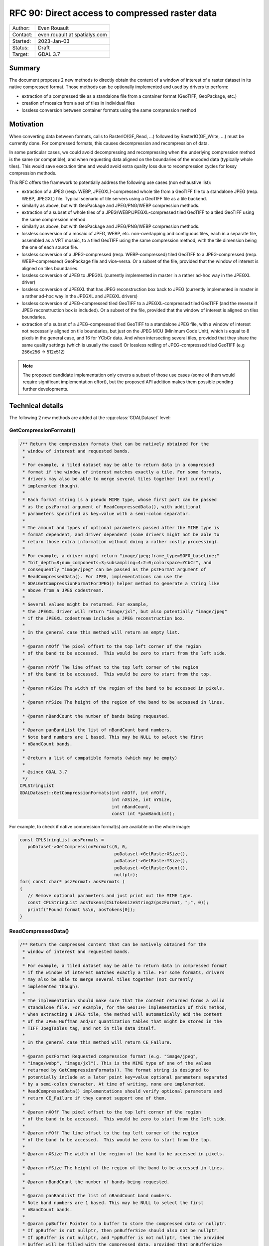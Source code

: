 .. _rfc-90:

=============================================================
RFC 90: Direct access to compressed raster data
=============================================================

============== =============================================
Author:        Even Rouault
Contact:       even.rouault at spatialys.com
Started:       2023-Jan-03
Status:        Draft
Target:        GDAL 3.7
============== =============================================

Summary
-------

The document proposes 2 new methods to directly obtain the content of a window
of interest of a raster dataset in its native compressed format. Those methods
can be optionally implemented and used by drivers to perform:

- extraction of a compressed tile as a standalone file from a container format
  (GeoTIFF, GeoPackage, etc.)

- creation of mosaics from a set of tiles in individual files

- lossless conversion between container formats using the same
  compression method

Motivation
----------

When converting data between formats, calls to RasterIO(GF_Read, ...) followed
by RasterIO(GF_Write, ...) must be currently done. For compressed formats, this
causes decompression and recompression of data.

In some particular cases, we could avoid decompressing and recompressing when the
underlying compression method is the same (or compatible), and when requesting
data aligned on the boundaries of the encoded data (typically whole tiles).
This would save execution time and would avoid extra quality loss due to
recompression cycles for lossy compression methods.

This RFC offers the framework to potentially address the following use cases
(non exhaustive list):

- extraction of a JPEG (resp. WEBP, JPEGXL)-compressed whole tile from a GeoTIFF
  file to a standalone JPEG (resp. WEBP, JPEGXL) file.
  Typical scenario of tile servers using a GeoTIFF file as a tile backend.

- similarly as above, but with GeoPackage and JPEG/PNG/WEBP compression methods.

- extraction of a subset of whole tiles of a JPEG/WEBP/JPEGXL-compressed tiled
  GeoTIFF to a tiled GeoTIFF using the same compression method.

- similarly as above, but with GeoPackage and JPEG/PNG/WEBP compression methods.

- lossless conversion of a mosaic of JPEG, WEBP, etc. non-overlapping and
  contiguous tiles, each in a separate file, assembled as a VRT mosaic, to a
  tiled GeoTIFF using the same compression method, with the tile dimension being
  the one of each source file.

- lossless conversion of a JPEG-compressed (resp. WEBP-compressed) tiled GeoTIFF
  to a JPEG-compressed (resp. WEBP-compressed) GeoPackage file and vice-versa.
  Or a subset of the file, provided that the window of interest is aligned on
  tiles boundaries.

- lossless conversion of JPEG to JPEGXL
  (currently implemented in master in a rather ad-hoc way in the JPEGXL driver)

- lossless conversion of JPEGXL that has JPEG reconstruction box back to JPEG
  (currently implemented in master in a rather ad-hoc way in the JPEGXL and
  JPEGXL drivers)

- lossless conversion of JPEG-compressed tiled GeoTIFF to a JPEGXL-compressed
  tiled GeoTIFF (and the reverse if JPEG reconstruction box is included).
  Or a subset of the file, provided that the window of interest is aligned on
  tiles boundaries.

- extraction of a subset of a JPEG-compressed tiled GeoTIFF to a standalone JPEG
  file, with a window of interest not necessarily aligned on tile boundaries, but
  just on the JPEG MCU (Minimum Code Unit), which is equal to 8 pixels in the
  general case, and 16 for YCbCr data. And when intersecting several tiles,
  provided that they share the same quality settings (which is usually the case!)
  Or lossless retiling of JPEG-compressed tiled GeoTIFF (e.g 256x256 -> 512x512)

.. note::

    The proposed candidate implementation only covers a subset of those use cases
    (some of them would require significant implementation effort), but the
    proposed API addition makes them possible pending further developments.


Technical details
-----------------

The following 2 new methods are added at the :cpp:class:`GDALDataset` level:

GetCompressionFormats()
+++++++++++++++++++++++

.. code-block:: c++

    /** Return the compression formats that can be natively obtained for the
     * window of interest and requested bands.
     *
     * For example, a tiled dataset may be able to return data in a compressed
     * format if the window of interest matches exactly a tile. For some formats,
     * drivers may also be able to merge several tiles together (not currently
     * implemented though).
     *
     * Each format string is a pseudo MIME type, whose first part can be passed
     * as the pszFormat argument of ReadCompressedData(), with additional
     * parameters specified as key=value with a semi-colon separator.
     *
     * The amount and types of optional parameters passed after the MIME type is
     * format dependent, and driver dependent (some drivers might not be able to
     * return those extra information without doing a rather costly processing).
     *
     * For example, a driver might return "image/jpeg;frame_type=SOF0_baseline;"
     * "bit_depth=8;num_components=3;subsampling=4:2:0;colorspace=YCbCr", and
     * consequently "image/jpeg" can be passed as the pszFormat argument of
     * ReadCompressedData(). For JPEG, implementations can use the
     * GDALGetCompressionFormatForJPEG() helper method to generate a string like
     * above from a JPEG codestream.
     *
     * Several values might be returned. For example,
     * the JPEGXL driver will return "image/jxl", but also potentially "image/jpeg"
     * if the JPEGXL codestream includes a JPEG reconstruction box.
     *
     * In the general case this method will return an empty list.
     *
     * @param nXOff The pixel offset to the top left corner of the region
     * of the band to be accessed.  This would be zero to start from the left side.
     *
     * @param nYOff The line offset to the top left corner of the region
     * of the band to be accessed.  This would be zero to start from the top.
     *
     * @param nXSize The width of the region of the band to be accessed in pixels.
     *
     * @param nYSize The height of the region of the band to be accessed in lines.
     *
     * @param nBandCount the number of bands being requested.
     *
     * @param panBandList the list of nBandCount band numbers.
     * Note band numbers are 1 based. This may be NULL to select the first
     * nBandCount bands.
     *
     * @return a list of compatible formats (which may be empty)
     *
     * @since GDAL 3.7
     */
    CPLStringList
    GDALDataset::GetCompressionFormats(int nXOff, int nYOff,
                                       int nXSize, int nYSize,
                                       int nBandCount,
                                       const int *panBandList);

For example, to check if native compression format(s) are available on the
whole image:


.. code-block:: c++

  const CPLStringList aosFormats =
     poDataset->GetCompressionFormats(0, 0,
                                      poDataset->GetRasterXSize(),
                                      poDataset->GetRasterYSize(),
                                      poDataset->GetRasterCount(),
                                      nullptr);
  for( const char* pszFormat: aosFormats )
  {
     // Remove optional parameters and just print out the MIME type.
     const CPLStringList aosTokens(CSLTokenizeString2(pszFormat, ";", 0));
     printf("Found format %s\n, aosTokens[0]);
  }


ReadCompressedData()
++++++++++++++++++++

.. code-block:: c++

    /** Return the compressed content that can be natively obtained for the
     * window of interest and requested bands.
     *
     * For example, a tiled dataset may be able to return data in compressed format
     * if the window of interest matches exactly a tile. For some formats, drivers
     * may also be able to merge several tiles together (not currently
     * implemented though).
     *
     * The implementation should make sure that the content returned forms a valid
     * standalone file. For example, for the GeoTIFF implementation of this method,
     * when extracting a JPEG tile, the method will automatically add the content
     * of the JPEG Huffman and/or quantization tables that might be stored in the
     * TIFF JpegTables tag, and not in tile data itself.
     *
     * In the general case this method will return CE_Failure.
     *
     * @param pszFormat Requested compression format (e.g. "image/jpeg",
     * "image/webp", "image/jxl"). This is the MIME type of one of the values
     * returned by GetCompressionFormats(). The format string is designed to
     * potentially include at a later point key=value optional parameters separated
     * by a semi-colon character. At time of writing, none are implemented.
     * ReadCompressedData() implementations should verify optional parameters and
     * return CE_Failure if they cannot support one of them.
     *
     * @param nXOff The pixel offset to the top left corner of the region
     * of the band to be accessed.  This would be zero to start from the left side.
     *
     * @param nYOff The line offset to the top left corner of the region
     * of the band to be accessed.  This would be zero to start from the top.
     *
     * @param nXSize The width of the region of the band to be accessed in pixels.
     *
     * @param nYSize The height of the region of the band to be accessed in lines.
     *
     * @param nBandCount the number of bands being requested.
     *
     * @param panBandList the list of nBandCount band numbers.
     * Note band numbers are 1 based. This may be NULL to select the first
     * nBandCount bands.
     *
     * @param ppBuffer Pointer to a buffer to store the compressed data or nullptr.
     * If ppBuffer is not nullptr, then pnBufferSize should also not be nullptr.
     * If ppBuffer is not nullptr, and *ppBuffer is not nullptr, then the provided
     * buffer will be filled with the compressed data, provided that pnBufferSize
     * and *pnBufferSize are not nullptr, and *pnBufferSize, indicating the size
     * of *ppBuffer, is sufficiently large to hold the data.
     * If ppBuffer is not nullptr, but *ppBuffer is nullptr, then the method will
     * allocate *ppBuffer using VSIMalloc(), and thus the caller is responsible to
     * free it with VSIFree().
     * If ppBuffer is nullptr, then the compressed data itself will not be returned,
     * but *pnBufferSize will be updated with an upper bound of the size that would
     * be necessary to hold it (if pnBufferSize != nullptr).
     *
     * @param pnBufferSize Output buffer size, or nullptr.
     * If ppBuffer != nullptr && *ppBuffer != nullptr, then pnBufferSize should
     * be != nullptr and *pnBufferSize contain the size of *ppBuffer. If the
     * method is successful, *pnBufferSize will be updated with the actual size
     * used.
     *
     * @param ppszDetailedFormat Pointer to an output string, or nullptr.
     * If ppszDetailedFormat is not nullptr, then, on success, the method will
     * allocate a new string in *ppszDetailedFormat (to be freed with VSIFree())
     * *ppszDetailedFormat might contain strings like
     * "image/jpeg;frame_type=SOF0_baseline;bit_depth=8;num_components=3;"
     * "subsampling=4:2:0;colorspace=YCbCr" or simply the MIME type.
     * The string will contain at least as much information as what
     * GetCompressionFormats() returns, and potentially more when
     * ppBuffer != nullptr.
     *
     * @return CE_None in case of success, CE_Failure otherwise.
     * @since GDAL 3.7
     */
    CPLErr GDALDataset::ReadCompressedData(
        const char *pszFormat, int nXOff,
        int nYOff, int nXSize, int nYSize,
        int nBandCount, const int *panBandList,
        void **ppBuffer, size_t *pnBufferSize,
        char **ppszDetailedFormat);


For example, to request JPEG content on the whole image and let GDAL deal
with the buffer allocation.

.. code-block:: c++

  void* pBuffer = nullptr;
  size_t nBufferSize = 0;
  CPLErr eErr =
     poDataset->ReadCompressedData("image/jpeg",
                                   0, 0,
                                   poDataset->GetRasterXSize(),
                                   poDataset->GetRasterYSize(),
                                   poDataset->GetRasterCount(),
                                   nullptr, // panBandList
                                   &pBuffer,
                                   &nBufferSize,
                                   nullptr // ppszDetailedFormat
                                  );
  if (eErr == CE_None)
  {
      CPLAssert(pBuffer != nullptr);
      CPLAssert(nBufferSize > 0);
      VSILFILE* fp = VSIFOpenL("my.jpeg", "wb");
      if (fp)
      {
          VSIFWriteL(pBuffer, nBufferSize, 1, fp);
          VSIFCloseL(fp);
      }
      VSIFree(pBuffer);
  }


Or to manage the buffer allocation on your side:

.. code-block:: c++

  size_t nUpperBoundBufferSize = 0;
  CPLErr eErr =
     poDataset->ReadCompressedData("image/jpeg",
                                   0, 0,
                                   poDataset->GetRasterXSize(),
                                   poDataset->GetRasterYSize(),
                                   poDataset->GetRasterCount(),
                                   nullptr, // panBandList
                                   nullptr, // ppBuffer,
                                   &nUpperBoundBufferSize,
                                   nullptr // ppszDetailedFormat
                                  );
  if (eErr == CE_None)
  {
      std::vector<uint8_t> myBuffer;
      myBuffer.resize(nUpperBoundBufferSize);
      void* pBuffer = myBuffer.data();
      size_t nActualSize = nUpperBoundBufferSize;
      char* pszDetailedFormat = nullptr;
      // We also request detailed format, but we could have passed it to
      // nullptr as well.
      eErr =
        poDataset->ReadCompressedData("image/jpeg",
                                      0, 0,
                                      poDataset->GetRasterXSize(),
                                      poDataset->GetRasterYSize(),
                                      poDataset->GetRasterCount(),
                                      nullptr, // panBandList
                                      &pBuffer,
                                      &nActualSize,
                                      &pszDetailedFormat);
      if (eErr == CE_None)
      {
         CPLAssert(pBuffer == myBuffer.data()); // pointed value not modified
         CPLAssert(nActualSize <= nUpperBoundBufferSize);
         myBuffer.resize(nActualSize);
         // do something useful
         VSIFree(pszDetailedFormat);
      }
  }


LOSSLESS_COPY creation option
+++++++++++++++++++++++++++++

Those methods are typically used by a GDALDriver::CreateCopy() implementation
to short-circuit the nominal logic of acquiring pixels from the source and
compressing them and use instead the compressed data if available in the desired
target compression format.

Drivers that implement such short-circuit should expose a LOSSLESS_COPY creation
option, whose default value is AUTO, to mean that use of source compressed data
should be done in priority, and fallback to the regular code path otherwise.
Users might set it to YES to require the use of lossless copy, and, when it is
not possible to use it, the driver should error out.
Users might also set it to NO to ask for the regular code path to be taken.
Setting it to NO should be uncommon. This is a provision in case the
optimized code path would have bugs, or if for any other reason, the regular
code path must be taken (if the source compressed data was not fully conformant
for example).

Miscellaneous
+++++++++++++

A helper ``bool GDALDataset::IsAllBands(int nBandCount, const int *panBandList) const``
method is also added to check if (nBandCount, panBandList) requests all the
bands of the dataset.


Intended use
------------

This RFC does *not* deprecate the traditional RasterIO() usage by any means.
Its main intended users are (some) CreateCopy() implementations.

Clearly, the use of ReadCompressedData() is an advanced one, which often
requires a good understanding of some low-level characteristics of the
compression methods to be used properly (e.g. not all formulations of JPEG
codestreams are usable as a JPEG-in-TIFF or supported by libjxl in JPEG lossless
transcoding, which requires to examine the output of the new helper
GDALGetCompressionFormatForJPEG() function).

C API
-----

The 2 above C++ methods are available in the C API as
``GDALDatasetGetCompressionFormats()`` and ``GDALDatasetReadCompressedData()``.
The return of GDALDatasetGetCompressionFormats() should be freed with
:cpp:func:`CSLDestroy`.

Backward compatibility
----------------------

No backward incompatibility. Only API addition.

For driver using GetCompressedData() in their CreateCopy() implementation,
generated files might be changed, with more frequent lossless conversions.

SWIG Bindings
-------------

The new functions will *not* be exposed to bindings currently.

Testing
-------

The scenarios covered by the below proposed implementation will be tested
by C++ unit tests (unit testing of GetCompressionFormats() and ReadCompressedData()
implementations), and in Python autotest suite for end-to-end tests (e.g lossless
JPEG -> JPEGXL -> JPEG)

Issues / pull requests
----------------------

https://github.com/OSGeo/gdal/compare/master...rouault:gdal:ReadCompressedData?expand=1 contains
a candidate implementation with the following capabilities:

- core empty implementation of GetCompressionFormats() and ReadCompressedData()

- implement ReadCompressedData() in the GeoTIFF driver for JPEG/WEBP/JPEGXL compression
  (limited to extracting a single tile for now)

- implement ReadCompressedData() in the VRT driver (limited to a single source
  for now, which forwards the call to the source)

- implement ReadCompressedData() in the JPEG driver.

- use ReadCompressedData() in the JPEG driver (with pszFormat equal to "image/jpeg")
  in its CreateCopy() implementation, and expose the LOSSLESS_COPY creation
  option

- implement ReadCompressedData() in the JPEGXL driver, returning both "image/jxl" of course,
  but also "image/jpeg" if the JPEGXL file includes a JPEG reconstruction box.

- use ReadCompressedData() in the JPEGXL driver, with pszFormat equal to "image/jpeg"
  or "image/jxl", in its CreateCopy() implementation, and expose the LOSSLESS_COPY
  creation option

- implement ReadCompressedData() in the WEBP driver.

- use ReadCompressedData() in the WEBP driver (with pszFormat equal to "image/webp")
  in its CreateCopy() implementation, and expose the LOSSLESS_COPY creation
  option

Given the above, the following scenarios are for example covered:

- gdal_translate -srcwin of a tile of a JPEG (resp. JPEGXL, WEBP)-compressed tiled
  GeoTIFF to JPEG (resp. JPEGXL, WEBP).
  (involves the GTiff and VRT drivers as producers, the JPEG/JPEGXL/WEBP drivers as
  consumers)

- gdal_translate of a JPEGXL file with JPEG reconstruction box to JPEG
  (involves the JPEGXL driver as producer, the JPEG driver as consumer). And
  the reverse operation: lossless conversion of JPEG to JPEGXL with a JPEG
  reconstruction box.

Voting history
--------------

TODO
